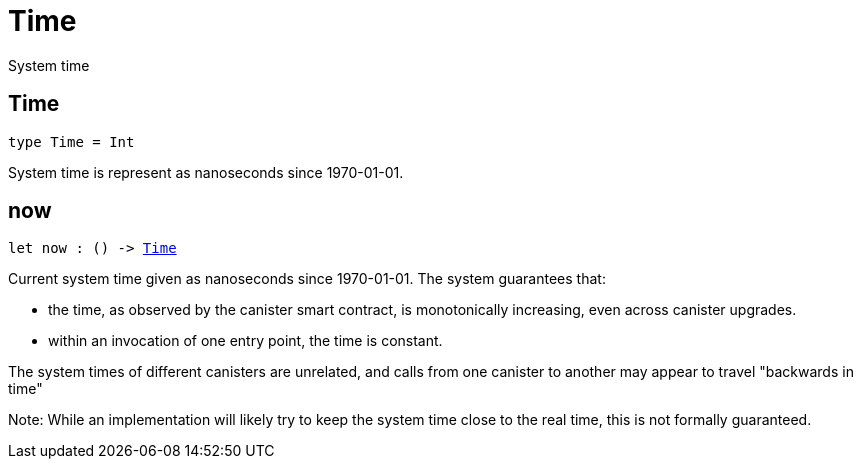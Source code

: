 [[module.Time]]
= Time

System time

[[type.Time]]
== Time

[source.no-repl,motoko,subs=+macros]
----
type Time = Int
----

System time is represent as nanoseconds since 1970-01-01.

[[now]]
== now

[source.no-repl,motoko,subs=+macros]
----
let now : () -> xref:#type.Time[Time]
----

Current system time given as nanoseconds since 1970-01-01. The system guarantees that:

* the time, as observed by the canister smart contract, is monotonically increasing, even across canister upgrades.
* within an invocation of one entry point, the time is constant.

The system times of different canisters are unrelated, and calls from one canister to another may appear to travel "backwards in time"

Note: While an implementation will likely try to keep the system time close to the real time, this is not formally guaranteed.

